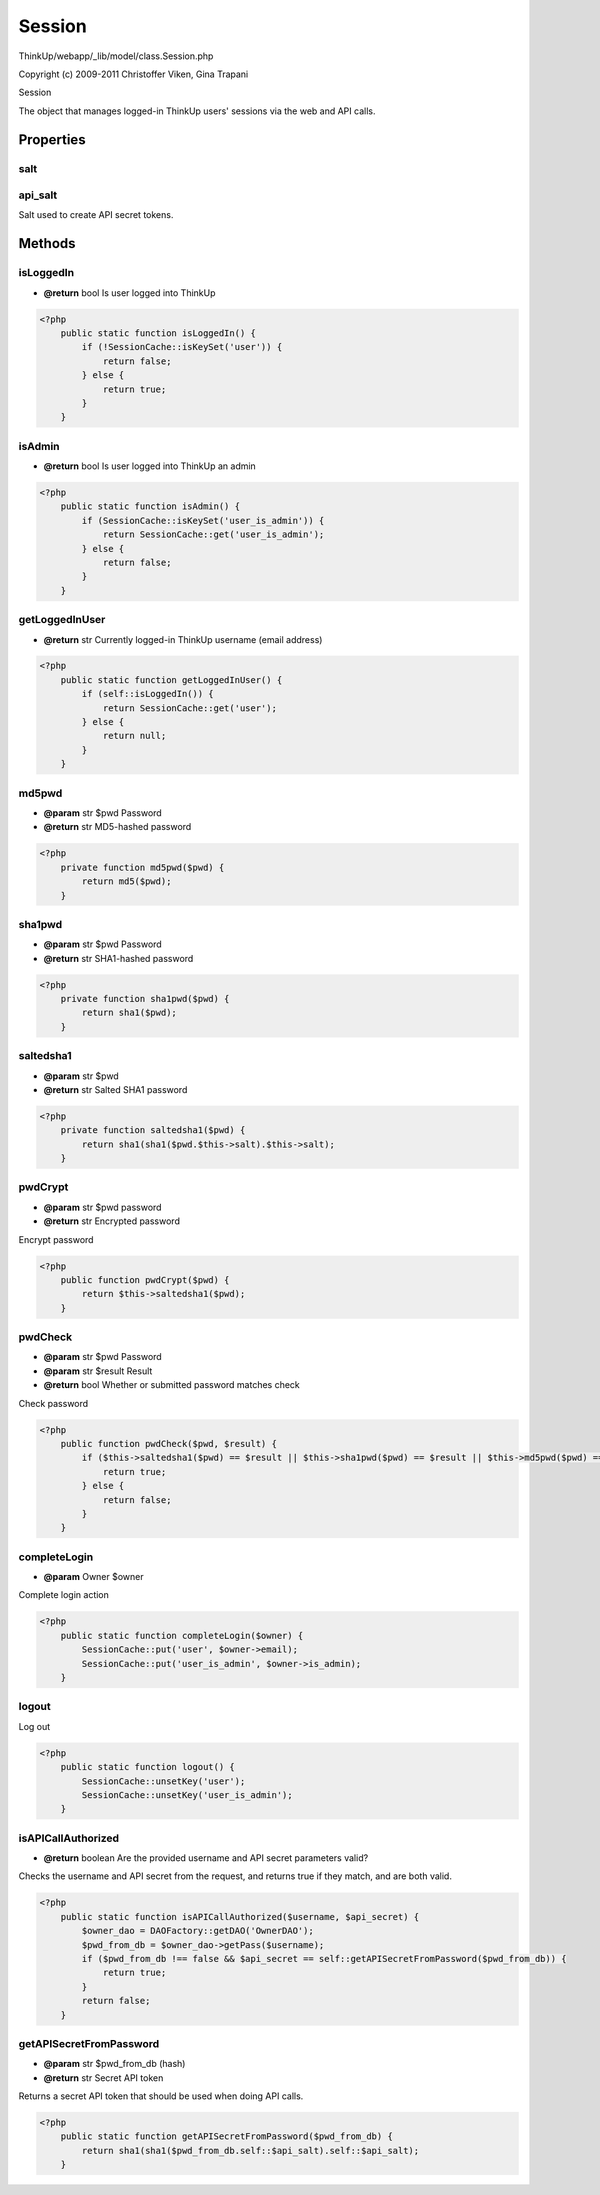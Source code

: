 Session
=======

ThinkUp/webapp/_lib/model/class.Session.php

Copyright (c) 2009-2011 Christoffer Viken, Gina Trapani

Session

The object that manages logged-in ThinkUp users' sessions via the web and API calls.


Properties
----------

salt
~~~~



api_salt
~~~~~~~~

Salt used to create API secret tokens.



Methods
-------

isLoggedIn
~~~~~~~~~~
* **@return** bool Is user logged into ThinkUp




.. code-block:: php5

    <?php
        public static function isLoggedIn() {
            if (!SessionCache::isKeySet('user')) {
                return false;
            } else {
                return true;
            }
        }


isAdmin
~~~~~~~
* **@return** bool Is user logged into ThinkUp an admin




.. code-block:: php5

    <?php
        public static function isAdmin() {
            if (SessionCache::isKeySet('user_is_admin')) {
                return SessionCache::get('user_is_admin');
            } else {
                return false;
            }
        }


getLoggedInUser
~~~~~~~~~~~~~~~
* **@return** str Currently logged-in ThinkUp username (email address)




.. code-block:: php5

    <?php
        public static function getLoggedInUser() {
            if (self::isLoggedIn()) {
                return SessionCache::get('user');
            } else {
                return null;
            }
        }


md5pwd
~~~~~~
* **@param** str $pwd Password
* **@return** str MD5-hashed password




.. code-block:: php5

    <?php
        private function md5pwd($pwd) {
            return md5($pwd);
        }


sha1pwd
~~~~~~~
* **@param** str $pwd Password
* **@return** str SHA1-hashed password




.. code-block:: php5

    <?php
        private function sha1pwd($pwd) {
            return sha1($pwd);
        }


saltedsha1
~~~~~~~~~~
* **@param** str $pwd
* **@return** str Salted SHA1 password




.. code-block:: php5

    <?php
        private function saltedsha1($pwd) {
            return sha1(sha1($pwd.$this->salt).$this->salt);
        }


pwdCrypt
~~~~~~~~
* **@param** str $pwd password
* **@return** str Encrypted password


Encrypt password

.. code-block:: php5

    <?php
        public function pwdCrypt($pwd) {
            return $this->saltedsha1($pwd);
        }


pwdCheck
~~~~~~~~
* **@param** str $pwd Password
* **@param** str $result Result
* **@return** bool Whether or submitted password matches check


Check password

.. code-block:: php5

    <?php
        public function pwdCheck($pwd, $result) {
            if ($this->saltedsha1($pwd) == $result || $this->sha1pwd($pwd) == $result || $this->md5pwd($pwd) == $result) {
                return true;
            } else {
                return false;
            }
        }


completeLogin
~~~~~~~~~~~~~
* **@param** Owner $owner


Complete login action

.. code-block:: php5

    <?php
        public static function completeLogin($owner) {
            SessionCache::put('user', $owner->email);
            SessionCache::put('user_is_admin', $owner->is_admin);
        }


logout
~~~~~~

Log out

.. code-block:: php5

    <?php
        public static function logout() {
            SessionCache::unsetKey('user');
            SessionCache::unsetKey('user_is_admin');
        }


isAPICallAuthorized
~~~~~~~~~~~~~~~~~~~
* **@return** boolean Are the provided username and API secret parameters valid?


Checks the username and API secret from the request, and returns true if they match, and are both valid.

.. code-block:: php5

    <?php
        public static function isAPICallAuthorized($username, $api_secret) {
            $owner_dao = DAOFactory::getDAO('OwnerDAO');
            $pwd_from_db = $owner_dao->getPass($username);
            if ($pwd_from_db !== false && $api_secret == self::getAPISecretFromPassword($pwd_from_db)) {
                return true;
            }
            return false;
        }


getAPISecretFromPassword
~~~~~~~~~~~~~~~~~~~~~~~~
* **@param** str $pwd_from_db (hash)
* **@return** str Secret API token


Returns a secret API token that should be used when doing API calls.

.. code-block:: php5

    <?php
        public static function getAPISecretFromPassword($pwd_from_db) {
            return sha1(sha1($pwd_from_db.self::$api_salt).self::$api_salt);
        }




